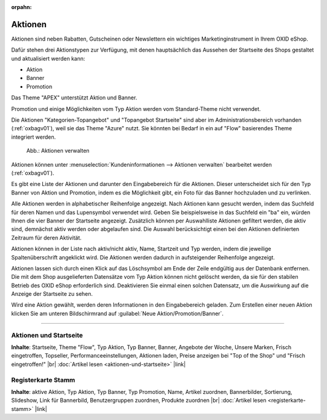 ﻿:orpahn:
Aktionen
========

Aktionen sind neben Rabatten, Gutscheinen oder Newslettern ein wichtiges Marketinginstrument in Ihrem OXID eShop.

Dafür stehen drei Aktionstypen zur Verfügung, mit denen hauptsächlich das Aussehen der Startseite des Shops gestaltet und aktualisiert werden kann:

* Aktion
* Banner
* Promotion

.. todo: #SP: Funktionalität APEX klären; stimmt das noch? "Das Theme \"APEX\" unterstützt Aktion und Banner." -- woran merke ich das?


Das Theme \"APEX\" unterstützt Aktion und Banner.



Promotion und einige Möglichkeiten vom Typ Aktion werden vom Standard-Theme nicht verwendet.

.. todo: #SP: Was ist eine Promotion, wie lege ich sie an: bei mir erscheint nichts.

.. todo: #SP: Was bedeutet der Satz: Kann ich die beiden Aktionstypen in APEX einbinden? Was heißt "vom Standard-Theme nicht verwendet" -- gibt es ein Nicht-Standard-Theme mit Promo und Banner? Unter welchen Voraussetzungen kann ich diese Typen nutzen, warum werden sie überhaupt angeboten?

Die Aktionen \"Kategorien-Topangebot\" und \"Topangebot Startseite\" sind aber im Administrationsbereich vorhanden (:ref:`oxbagv01`), weil sie das Theme \"Azure\" nutzt. Sie könnten bei Bedarf in ein auf \"Flow\" basierendes Theme integriert werden.

.. _oxbagv01:

.. figure:: ../../media/screenshots/oxbagv01.png
   :alt: Aktionen verwalten
   :width: 650
   :class: with-shadow

   Abb.: Aktionen verwalten



Aktionen können unter :menuselection:`Kundeninformationen --> Aktionen verwalten` bearbeitet werden (:ref:`oxbagv01`).

Es gibt eine Liste der Aktionen und darunter den Eingabebereich für die Aktionen. Dieser unterscheidet sich für den Typ Banner von Aktion und Promotion, indem es die Möglichkeit gibt, ein Foto für das Banner hochzuladen und zu verlinken.

Alle Aktionen werden in alphabetischer Reihenfolge angezeigt. Nach Aktionen kann gesucht werden, indem das Suchfeld für deren Namen und das Lupensymbol verwendet wird. Geben Sie beispielsweise in das Suchfeld ein \"ba\" ein, würden Ihnen die vier Banner der Startseite angezeigt. Zusätzlich können per Auswahlliste Aktionen gefiltert werden, die aktiv sind, demnächst aktiv werden oder abgelaufen sind. Die Auswahl berücksichtigt einen bei den Aktionen definierten Zeitraum für deren Aktivität.

Aktionen können in der Liste nach aktiv/nicht aktiv, Name, Startzeit und Typ werden, indem die jeweilige Spaltenüberschrift angeklickt wird. Die Aktionen werden dadurch in aufsteigender Reihenfolge angezeigt.

Aktionen lassen sich durch einen Klick auf das Löschsymbol am Ende der Zeile endgültig aus der Datenbank entfernen. Die mit dem Shop ausgelieferten Datensätze vom Typ Aktion können nicht gelöscht werden, da sie für den stabilen Betrieb des OXID eShop erforderlich sind. Deaktivieren Sie einmal einen solchen Datensatz, um die Auswirkung auf die Anzeige der Startseite zu sehen.

Wird eine Aktion gewählt, werden deren Informationen in den Eingabebereich geladen. Zum Erstellen einer neuen Aktion klicken Sie am unteren Bildschirmrand auf :guilabel:`Neue Aktion/Promotion/Banner`.

-----------------------------------------------------------------------------------------

Aktionen und Startseite
-----------------------
**Inhalte**: Startseite, Theme \"Flow\", Typ Aktion, Typ Banner, Banner, Angebote der Woche, Unsere Marken, Frisch eingetroffen, Topseller, Performanceeinstellungen, Aktionen laden, Preise anzeigen bei \"Top of the Shop\" und \"Frisch eingetroffen!\" |br|
:doc:`Artikel lesen <aktionen-und-startseite>` |link|

Registerkarte Stamm
-------------------
**Inhalte**: aktive Aktion, Typ Aktion, Typ Banner, Typ Promotion, Name, Artikel zuordnen, Bannerbilder, Sortierung, Slideshow, Link für Bannerbild, Benutzergruppen zuordnen, Produkte zuordnen |br|
:doc:`Artikel lesen <registerkarte-stamm>` |link|


.. Intern: oxbagv, Status: